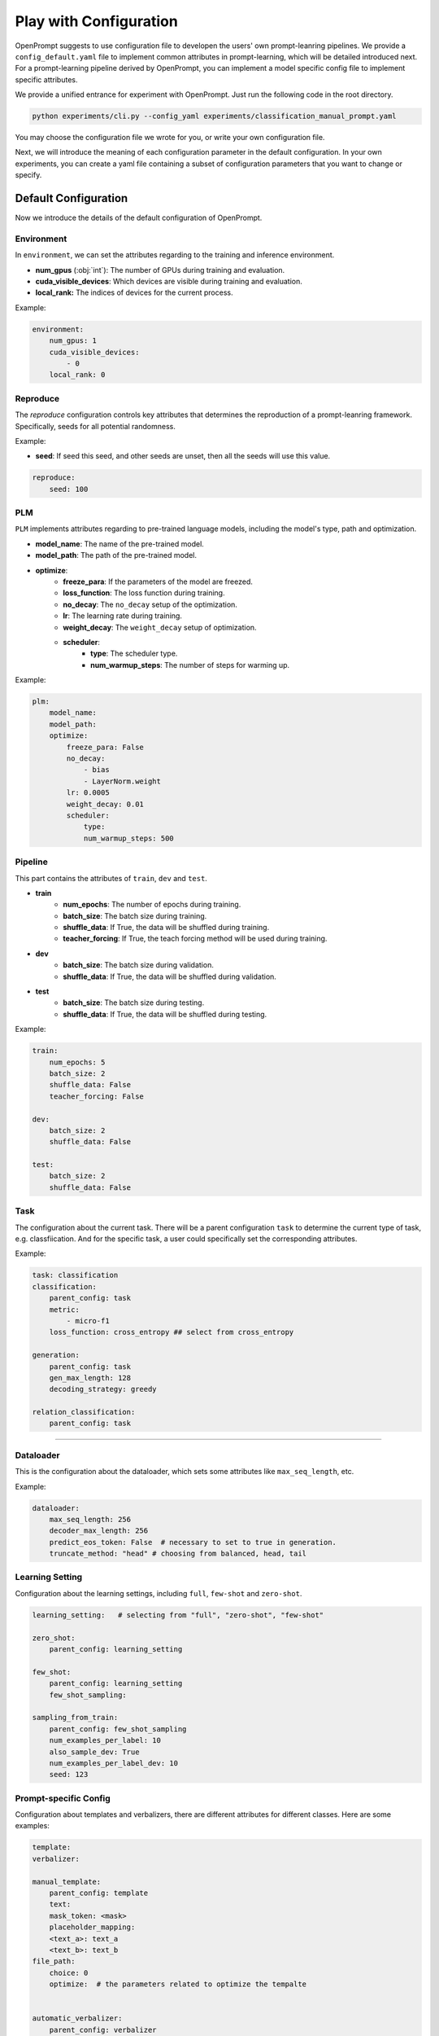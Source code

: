 .. _ref_config:

Play with Configuration
==============================

OpenPrompt suggests to use configuration file to developen the users' own prompt-leanring pipelines.
We provide a ``config_default.yaml`` file to implement common attributes in prompt-learning, which will be detailed introduced next.
For a prompt-learning pipeline derived by OpenPrompt, you can implement a model specific config file to implement specific attributes.


We provide a unified entrance for experiment with OpenPrompt. Just run the following code  in the root directory.

.. code-block:: python

    python experiments/cli.py --config_yaml experiments/classification_manual_prompt.yaml

You may choose the configuration file we wrote for you, or write your own configuration file.


Next, we will introduce the meaning of each configuration parameter in the default configuration.
In your own experiments, you can create a yaml file containing a subset of configuration parameters
that you want to change or specify. 


Default Configuration
------------------------------
Now we introduce the details of the default configuration of OpenPrompt.


Environment
~~~~~~~~~~~~~~~~~~~~~~~~~~~~~
In ``environment``, we can set the attributes regarding to the training and inference environment.

- **num_gpus** (:obj:`int`): The number of GPUs during training and evaluation.
- **cuda_visible_devices**: Which devices are visible during training and evaluation.
- **local_rank:** The indices of devices for the current process.

Example:

.. code-block:: yaml

    environment:
        num_gpus: 1
        cuda_visible_devices:
            - 0
        local_rank: 0


Reproduce
~~~~~~~~~~~~~~~~~~~~~~~~~~~~~

The `reproduce` configuration controls key attributes that determines the reproduction of a prompt-leanring framework.
Specifically, seeds for all potential randomness.

Example:

- **seed**: If seed this seed, and other seeds are unset, then all the seeds will use this value.

.. code-block:: yaml

    reproduce:
        seed: 100


PLM
~~~~~~~~~~~~~~~~~~~~~~~~~~~~~

``PLM`` implements attributes regarding to pre-trained language models, including the model's type, path and optimization.

- **model_name**: The name of the pre-trained model.
- **model_path**: The path of the pre-trained model. 
- **optimize**: 
    - **freeze_para**:  If the parameters of the model are freezed.
    - **loss_function**:  The loss function during training.
    - **no_decay**: The ``no_decay`` setup of the optimization.
    - **lr**: The learning rate during training.
    - **weight_decay**: The ``weight_decay`` setup of optimization.
    - **scheduler**: 
        - **type**: The scheduler type. 
        - **num_warmup_steps**: The number of steps for warming up.

Example:

.. code-block:: yaml

    plm:
        model_name: 
        model_path:
        optimize: 
            freeze_para: False
            no_decay:
                - bias
                - LayerNorm.weight
            lr: 0.0005
            weight_decay: 0.01
            scheduler:
                type: 
                num_warmup_steps: 500

Pipeline
~~~~~~~~~~~~~~~~~~~~~~~~~~~~~

This part contains the attributes of ``train``, ``dev`` and ``test``. 

- **train**
    - **num_epochs**: The number of epochs during training.
    - **batch_size**: The batch size during training. 
    - **shuffle_data**: If True, the data will be shuffled during training.
    - **teacher_forcing**: If True, the teach forcing method will be used during training.
- **dev**
    - **batch_size**: The batch size during validation. 
    - **shuffle_data**: If True, the data will be shuffled during validation.
- **test**
    - **batch_size**: The batch size during testing. 
    - **shuffle_data**: If True, the data will be shuffled during testing.

Example:

.. code-block:: yaml

    train:
        num_epochs: 5
        batch_size: 2
        shuffle_data: False
        teacher_forcing: False

    dev:
        batch_size: 2
        shuffle_data: False

    test:
        batch_size: 2
        shuffle_data: False

Task
~~~~~~~~~~~~~~~~~~~~~~~~~~~~~
The configuration about the current task.
There will be a parent configuration ``task`` to determine the current type of task, e.g. classfiication.
And for the specific task, a user could specifically set the corresponding attributes.


Example:

.. code-block:: yaml

    task: classification
    classification:
        parent_config: task
        metric: 
            - micro-f1
        loss_function: cross_entropy ## select from cross_entropy

    generation:
        parent_config: task
        gen_max_length: 128
        decoding_strategy: greedy
    
    relation_classification:
        parent_config: task

~~~~~~~~~~~~~~~~~~~~~~~~~~~~~


Dataloader
~~~~~~~~~~~~~~~~~~~~~~~~~~~~~
This is the configuration about the dataloader,
which sets some attributes like ``max_seq_length``, etc.

Example:

.. code-block:: yaml

    dataloader:
        max_seq_length: 256
        decoder_max_length: 256
        predict_eos_token: False  # necessary to set to true in generation.
        truncate_method: "head" # choosing from balanced, head, tail

Learning Setting
~~~~~~~~~~~~~~~~~~~~~~~~~~~~~
Configuration about the learning settings, including ``full``, ``few-shot`` and ``zero-shot``.

.. code-block:: yaml

    learning_setting:   # selecting from "full", "zero-shot", "few-shot"

    zero_shot:
        parent_config: learning_setting

    few_shot:
        parent_config: learning_setting
        few_shot_sampling:
    
    sampling_from_train:
        parent_config: few_shot_sampling
        num_examples_per_label: 10
        also_sample_dev: True
        num_examples_per_label_dev: 10
        seed: 123


Prompt-specific Config
~~~~~~~~~~~~~~~~~~~~~~~~~~~~~~~~~~~~~~~~~~~~~~~~
Configuration about templates and verbalizers, there are different attributes for different classes.
Here are some examples:

.. code-block:: yaml
   
    template:
    verbalizer:

    manual_template:
        parent_config: template
        text: 
        mask_token: <mask>
        placeholder_mapping:
        <text_a>: text_a
        <text_b>: text_b
    file_path:
        choice: 0
        optimize:  # the parameters related to optimize the tempalte


    automatic_verbalizer:
        parent_config: verbalizer
        num_cadidates: 1000
        label_word_num_per_class: 1
        num_searches: 1
        score_fct: llr
        balance: true
    optimize:
        level: epoch
    num_classes:
        init_using_split: valid

    one2one_verbalizer:
        parent_config: verbalizer
        label_words:
        prefix: " "
        multi_token_handler: first
        file_path:
        choice:
        num_classes:
        optimize:
  
    manual_verbalizer:
        parent_config: verbalizer
        label_words:
        prefix: " "
        multi_token_handler: first
        file_path:
        choice:
        num_classes:
        optimize:

    prefix_tuning_template:
        parent_config: template
        text:
            mask_token: <mask>
        num_token: 5
        placeholder_mapping: 
            <text_a>: text_a
            <text_b>: text_b
        prefix_dropout: 0.0
        optimize:
            lr: 0.0001